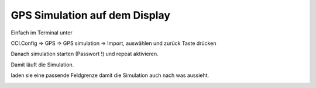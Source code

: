 GPS Simulation auf dem Display
===================================

Einfach im Terminal unter 

CCI.Config => GPS => GPS simulation => Import, auswählen und zurück Taste drücken

Danach simulation starten (Passwort !) und repeat aktivieren.

Damit läuft die Simulation. 

laden sie eine passende Feldgrenze damit die Simulation auch nach was aussieht. 

.. image:: https://user-images.githubusercontent.com/69573151/112005634-3d178580-8b23-11eb-8188-069c08c38a73.png

.. image:: https://user-images.githubusercontent.com/69573151/112005778-58829080-8b23-11eb-9bbb-40e19efddd85.png

.. image:: https://user-images.githubusercontent.com/69573151/112005959-89fb5c00-8b23-11eb-9dca-353baef142bc.png
